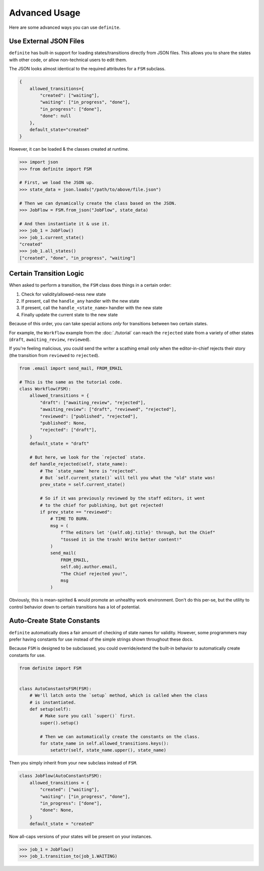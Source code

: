 Advanced Usage
==============

Here are some advanced ways you can use ``definite``.


Use External JSON Files
-----------------------

``definite`` has built-in support for loading states/transitions directly
from JSON files. This allows you to share the states with other code, or allow
non-technical users to edit them.

The JSON looks almost identical to the required attributes for a ``FSM``
subclass.

.. code-block:: javascript

    {
        allowed_transitions={
            "created": ["waiting"],
            "waiting": ["in_progress", "done"],
            "in_progress": ["done"],
            "done": null
        },
        default_state="created"
    }

However, it can be loaded & the classes created at runtime.

.. code-block:: python

    >>> import json
    >>> from definite import FSM

    # First, we load the JSON up.
    >>> state_data = json.loads("/path/to/above/file.json")

    # Then we can dynamically create the class based on the JSON.
    >>> JobFlow = FSM.from_json("JobFlow", state_data)

    # And then instantiate it & use it.
    >>> job_1 = JobFlow()
    >>> job_1.current_state()
    "created"
    >>> job_1.all_states()
    ["created", "done", "in_progress", "waiting"]


Certain Transition Logic
------------------------

When asked to perform a transition, the ``FSM`` class does things in a certain
order:

#. Check for validity/allowed-ness new state
#. If present, call the ``handle_any`` handler with the new state
#. If present, call the ``handle_<state_name>`` handler with the new state
#. Finally update the current state to the new state

Because of this order, you can take special actions *only* for transitions
between two certain states.

For example, the ``Workflow`` example from the :doc:`./tutorial` can reach
the ``rejected`` state from a variety of other states (``draft``,
``awaiting_review``, ``reviewed``).

If you're feeling malicious, you could send the writer a scathing email
only when the editor-in-chief rejects their story (the transition from
``reviewed`` to ``rejected``).

.. code-block:: python

    from .email import send_mail, FROM_EMAIL

    # This is the same as the tutorial code.
    class Workflow(FSM):
        allowed_transitions = {
            "draft": ["awaiting_review", "rejected"],
            "awaiting_review": ["draft", "reviewed", "rejected"],
            "reviewed": ["published", "rejected"],
            "published": None,
            "rejected": ["draft"],
        }
        default_state = "draft"

        # But here, we look for the `rejected` state.
        def handle_rejected(self, state_name):
            # The `state_name` here is "rejected".
            # But `self.current_state()` will tell you what the "old" state was!
            prev_state = self.current_state()

            # So if it was previously reviewed by the staff editors, it went
            # to the chief for publishing, but got rejected!
            if prev_state == "reviewed":
                # TIME TO BURN.
                msg = (
                    f"The editors let '{self.obj.title}' through, but the Chief"
                    "tossed it in the trash! Write better content!"
                )
                send_mail(
                    FROM_EMAIL,
                    self.obj.author.email,
                    "The Chief rejected you!",
                    msg
                )

Obviously, this is mean-spirited & would promote an unhealthy work environment.
Don't do this per-se, but the utility to control behavior down to certain
transitions has a lot of potential.


Auto-Create State Constants
---------------------------

``definite`` automatically does a fair amount of checking of state names for
validity. However, some programmers may prefer having constants for use instead
of the simple strings shown throughout these docs.

Because ``FSM`` is designed to be subclassed, you could override/extend the
built-in behavior to automatically create constants for use.

.. code-block:: python

    from definite import FSM


    class AutoConstantsFSM(FSM):
        # We'll latch onto the `setup` method, which is called when the class
        # is instantiated.
        def setup(self):
            # Make sure you call `super()` first.
            super().setup()

            # Then we can automatically create the constants on the class.
            for state_name in self.allowed_transitions.keys():
                setattr(self, state_name.upper(), state_name)

Then you simply inherit from your new subclass instead of ``FSM``.

.. code-block:: python

    class JobFlow(AutoConstantsFSM):
        allowed_transitions = {
            "created": ["waiting"],
            "waiting": ["in_progress", "done"],
            "in_progress": ["done"],
            "done": None,
        }
        default_state = "created"

Now all-caps versions of your states will be present on your instances.

.. code-block:: python

    >>> job_1 = JobFlow()
    >>> job_1.transition_to(job_1.WAITING)

